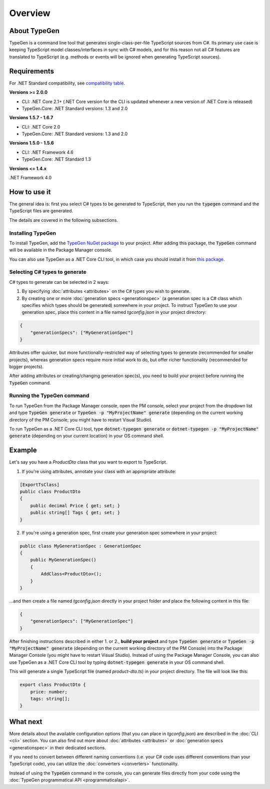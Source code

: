 ========
Overview
========

About TypeGen
=============

TypeGen is a command line tool that generates single-class-per-file TypeScript sources from C#. Its primary use case is keeping TypeScript model classes/interfaces in sync with C# models, and for this reason not all C# features are translated to TypeScript (e.g. methods or events will be ignored when generating TypeScript sources).

Requirements
============

For .NET Standard compatibility, see `compatibility table <https://docs.microsoft.com/en-us/dotnet/articles/standard/library>`_.

**Versions >= 2.0.0**

* CLI: .NET Core 2.1+ (.NET Core version for the CLI is updated whenever a new version of .NET Core is released)
* TypeGen.Core: .NET Standard versions: 1.3 and 2.0

**Versions 1.5.7 - 1.6.7**

* CLI: .NET Core 2.0
* TypeGen.Core: .NET Standard versions: 1.3 and 2.0

**Versions 1.5.0 - 1.5.6**

* CLI: .NET Framework 4.6
* TypeGen.Core: .NET Standard 1.3

**Versions <= 1.4.x**

.NET Framework 4.0

How to use it
=============

The general idea is: first you select C# types to be generated to TypeScript, then you run the :code:`typegen` command and the TypeScript files are generated.

The details are covered in the following subsections.

Installing TypeGen
------------------

To install TypeGen, add the `TypeGen NuGet package <https://www.nuget.org/packages/TypeGen>`_ to your project. After adding this package, the :code:`TypeGen` command will be available in the Package Manager console.

You can also use TypeGen as a .NET Core CLI tool, in which case you should install it from `this package <https://nuget.org/packages/dotnet-typegen>`_.

Selecting C# types to generate
------------------------------

C# types to generate can be selected in 2 ways:

1. By specifying :doc:`attributes <attributes>` on the C# types you wish to generate.

2. By creating one or more :doc:`generation specs <generationspec>` (a generation spec is a C# class which specifies which types should be generated) somewhere in your project. To instruct TypeGen to use your generation spec, place this content in a file named `tgconfig.json` in your project directory:

.. code-block:: json

    {
        "generationSpecs": ["MyGenerationSpec"]
    }

Attributes offer quicker, but more functionally-restricted way of selecting types to generate (recommended for smaller projects), whereas generation specs require more initial work to do, but offer richer functionality (recommended for bigger projects).

After adding attributes or creating/changing generation spec(s), you need to build your project before running the :code:`TypeGen` command.

Running the TypeGen command
---------------------------

To run TypeGen from the Package Manager console, open the PM console, select your project from the dropdown list and type :code:`TypeGen generate` or :code:`TypeGen -p "MyProjectName" generate` (depending on the current working directory of the PM Console; you might have to restart Visual Studio).

To run TypeGen as a .NET Core CLI tool, type :code:`dotnet-typegen generate` or :code:`dotnet-typegen -p "MyProjectName" generate` (depending on your current location) in your OS command shell.

Example
=======

Let's say you have a *ProductDto* class that you want to export to TypeScript.

1. If you're using attributes, annotate your class with an appropriate attribute:

.. code-block:: csharp

    [ExportTsClass]
    public class ProductDto
    {
        public decimal Price { get; set; }
        public string[] Tags { get; set; }
    }
	
2. If you're using a generation spec, first create your generation spec somewhere in your project:

.. code-block:: csharp

    public class MyGenerationSpec : GenerationSpec
    {
        public MyGenerationSpec()
        {
            AddClass<ProductDto>();
        }
    }

...and then create a file named `tgconfig.json` directly in your project folder and place the following content in this file:

.. code-block:: json

    {
        "generationSpecs": ["MyGenerationSpec"]
    }

After finishing instructions described in either 1. or 2., **build your project** and type :code:`TypeGen generate` or :code:`TypeGen -p "MyProjectName" generate` (depending on the current working directory of the PM Console) into the Package Manager Console (you might have to restart Visual Studio). Instead of using the Package Manager Console, you can also use TypeGen as a .NET Core CLI tool by typing :code:`dotnet-typegen generate` in your OS command shell.

This will generate a single TypeScript file (named *product-dto.ts*) in your project directory. The file will look like this:

.. code-block:: typescript

	export class ProductDto {
	    price: number;
	    tags: string[];
	}

What next
=========

More details about the available configuration options (that you can place in `tgconfig.json`) are described in the :doc:`CLI <cli>` section. You can also find out more about :doc:`attributes <attributes>` or :doc:`generation specs <generationspec>` in their dedicated sections.

If you need to convert between different naming conventions (i.e. your C# code uses different conventions than your TypeScript code), you can utilize the :doc:`converters <converters>` functionality.

Instead of using the :code:`TypeGen` command in the console, you can generate files directly from your code using the :doc:`TypeGen programmatical API <programmaticalapi>`.
